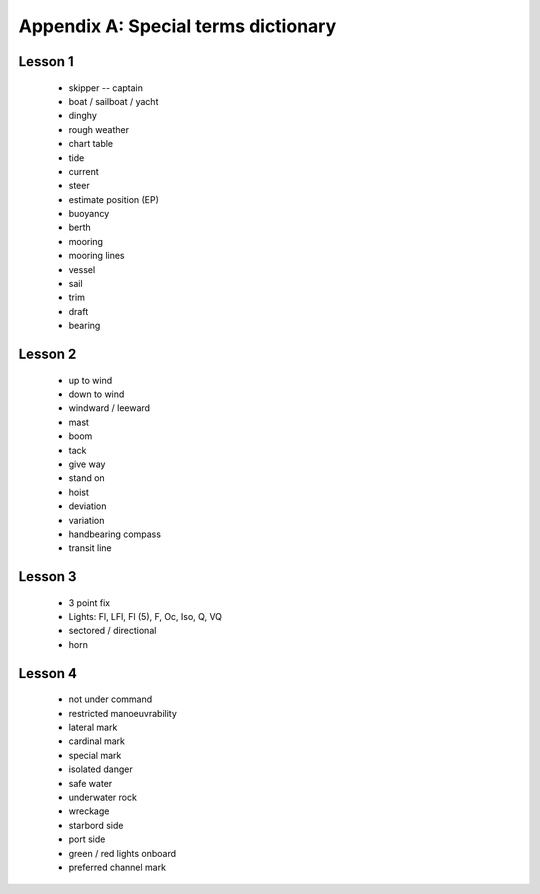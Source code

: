 Appendix A: Special terms dictionary
========================

Lesson 1
--------

 - skipper -- captain
 - boat / sailboat / yacht
 - dinghy
 - rough weather
 - chart table
 - tide
 - current
 - steer
 - estimate position (EP)
 - buoyancy
 - berth
 - mooring
 - mooring lines
 - vessel
 - sail
 - trim
 - draft
 - bearing

Lesson 2
--------

 - up to wind
 - down to wind
 - windward / leeward
 - mast
 - boom
 - tack
 - give way
 - stand on
 - hoist
 - deviation
 - variation
 - handbearing compass
 - transit line

Lesson 3
--------

 - 3 point fix
 - Lights: Fl, LFl, Fl (5), F, Oc, Iso, Q, VQ
 - sectored / directional
 - horn

Lesson 4
--------

 - not under command
 - restricted manoeuvrability
 - lateral mark
 - cardinal mark
 - special mark
 - isolated danger
 - safe water
 - underwater rock
 - wreckage
 - starbord side
 - port side
 - green / red lights onboard
 - preferred channel mark
